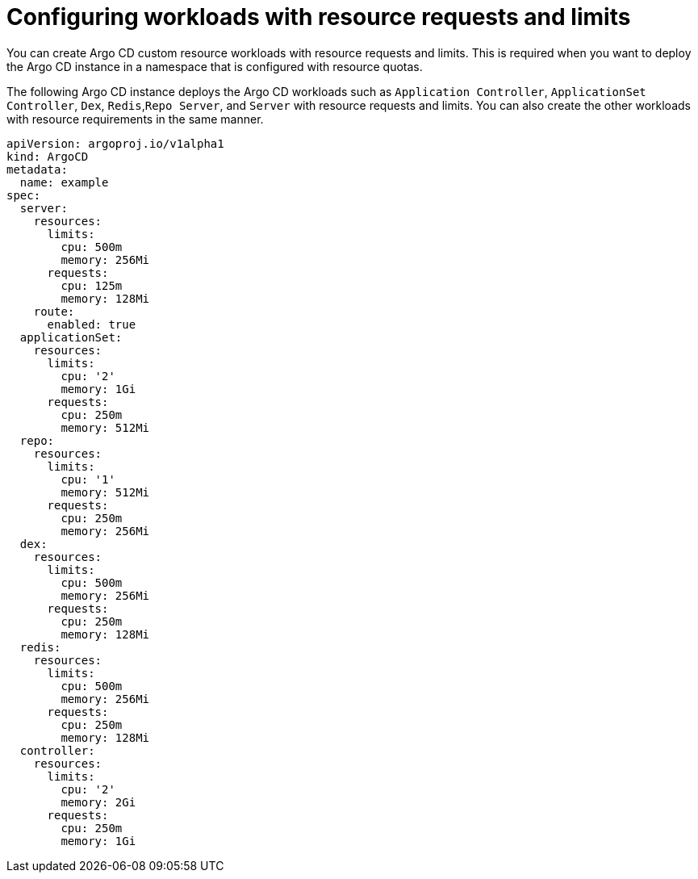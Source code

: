 // Module is included in the following assemblies:
//
// * managing_resource/configuring-resource-quota.adoc

:_mod-docs-content-type: PROCEDURE
[id="configuring-workloads_{context}"]
= Configuring workloads with resource requests and limits

You can create Argo CD custom resource workloads with resource requests and limits. This is required when you want to deploy the Argo CD instance in a namespace that is configured with resource quotas. 

The following Argo CD instance deploys the Argo CD workloads such as `Application Controller`, `ApplicationSet Controller`, `Dex`, `Redis`,`Repo Server`, and `Server` with resource requests and limits. You can also create the other workloads with resource requirements in the same manner.

[source,yaml]
----
apiVersion: argoproj.io/v1alpha1
kind: ArgoCD
metadata:
  name: example
spec:
  server:
    resources:
      limits:
        cpu: 500m
        memory: 256Mi
      requests:
        cpu: 125m
        memory: 128Mi
    route:
      enabled: true
  applicationSet:
    resources:
      limits:
        cpu: '2'
        memory: 1Gi
      requests:
        cpu: 250m
        memory: 512Mi
  repo:
    resources:
      limits:
        cpu: '1'
        memory: 512Mi
      requests:
        cpu: 250m
        memory: 256Mi
  dex:
    resources:
      limits:
        cpu: 500m
        memory: 256Mi
      requests:
        cpu: 250m
        memory: 128Mi
  redis:
    resources:
      limits:
        cpu: 500m
        memory: 256Mi
      requests:
        cpu: 250m
        memory: 128Mi
  controller:
    resources:
      limits:
        cpu: '2'
        memory: 2Gi
      requests:
        cpu: 250m
        memory: 1Gi
----

